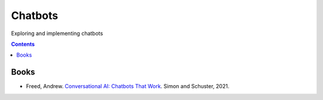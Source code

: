 ========
Chatbots
========
Exploring and implementing chatbots

.. contents:: **Contents**
   :depth: 5
   :local:
   :backlinks: top

Books
=====
- Freed, Andrew. `Conversational AI: Chatbots That Work <https://www.amazon.com/Conversational-AI-Chatbots-that-work/dp/1617298832>`_. 
  Simon and Schuster, 2021.
